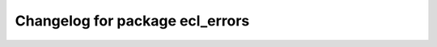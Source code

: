 ^^^^^^^^^^^^^^^^^^^^^^^^^^^^^^^^
Changelog for package ecl_errors
^^^^^^^^^^^^^^^^^^^^^^^^^^^^^^^^

